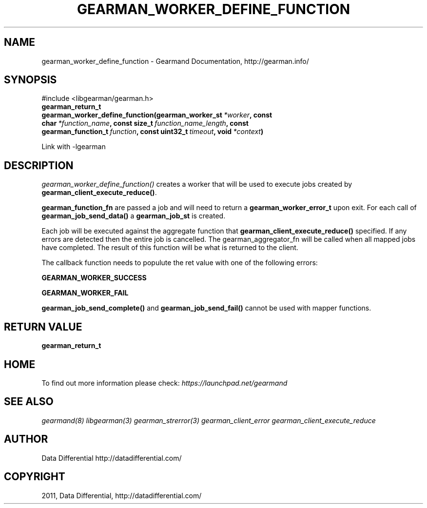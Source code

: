 .TH "GEARMAN_WORKER_DEFINE_FUNCTION" "3" "June 14, 2011" "0.21" "Gearmand"
.SH NAME
gearman_worker_define_function \- Gearmand Documentation, http://gearman.info/
.
.nr rst2man-indent-level 0
.
.de1 rstReportMargin
\\$1 \\n[an-margin]
level \\n[rst2man-indent-level]
level margin: \\n[rst2man-indent\\n[rst2man-indent-level]]
-
\\n[rst2man-indent0]
\\n[rst2man-indent1]
\\n[rst2man-indent2]
..
.de1 INDENT
.\" .rstReportMargin pre:
. RS \\$1
. nr rst2man-indent\\n[rst2man-indent-level] \\n[an-margin]
. nr rst2man-indent-level +1
.\" .rstReportMargin post:
..
.de UNINDENT
. RE
.\" indent \\n[an-margin]
.\" old: \\n[rst2man-indent\\n[rst2man-indent-level]]
.nr rst2man-indent-level -1
.\" new: \\n[rst2man-indent\\n[rst2man-indent-level]]
.in \\n[rst2man-indent\\n[rst2man-indent-level]]u
..
.\" Man page generated from reStructeredText.
.
.SH SYNOPSIS
.sp
#include <libgearman/gearman.h>
.INDENT 0.0
.TP
.B gearman_return_t gearman_worker_define_function(gearman_worker_st\fI\ *worker\fP, const char\fI\ *function_name\fP, const size_t\fI\ function_name_length\fP, const gearman_function_t\fI\ function\fP, const uint32_t\fI\ timeout\fP, void\fI\ *context\fP)
.UNINDENT
.sp
Link with \-lgearman
.SH DESCRIPTION
.sp
\fI\%gearman_worker_define_function()\fP creates a worker that will be
used to execute jobs created by \fBgearman_client_execute_reduce()\fP.
.sp
\fBgearman_function_fn\fP are passed a job and will need to return
a \fBgearman_worker_error_t\fP upon exit.  For each call of
\fBgearman_job_send_data()\fP a \fBgearman_job_st\fP is created.
.sp
Each job will be executed against the aggregate function that
\fBgearman_client_execute_reduce()\fP specified. If any errors are
detected then the entire job is cancelled.  The gearman_aggregator_fn will
be called when all mapped jobs have completed. The result of this function
will be what is returned to the client.
.sp
The callback function needs to populute the ret value with one of the following errors:
.sp
\fBGEARMAN_WORKER_SUCCESS\fP
.sp
\fBGEARMAN_WORKER_FAIL\fP
.sp
\fBgearman_job_send_complete()\fP and \fBgearman_job_send_fail()\fP cannot be used with mapper functions.
.SH RETURN VALUE
.sp
\fBgearman_return_t\fP
.SH HOME
.sp
To find out more information please check:
\fI\%https://launchpad.net/gearmand\fP
.SH SEE ALSO
.sp
\fIgearmand(8)\fP \fIlibgearman(3)\fP \fIgearman_strerror(3)\fP \fIgearman_client_error\fP \fIgearman_client_execute_reduce\fP
.SH AUTHOR
Data Differential http://datadifferential.com/
.SH COPYRIGHT
2011, Data Differential, http://datadifferential.com/
.\" Generated by docutils manpage writer.
.\" 
.
